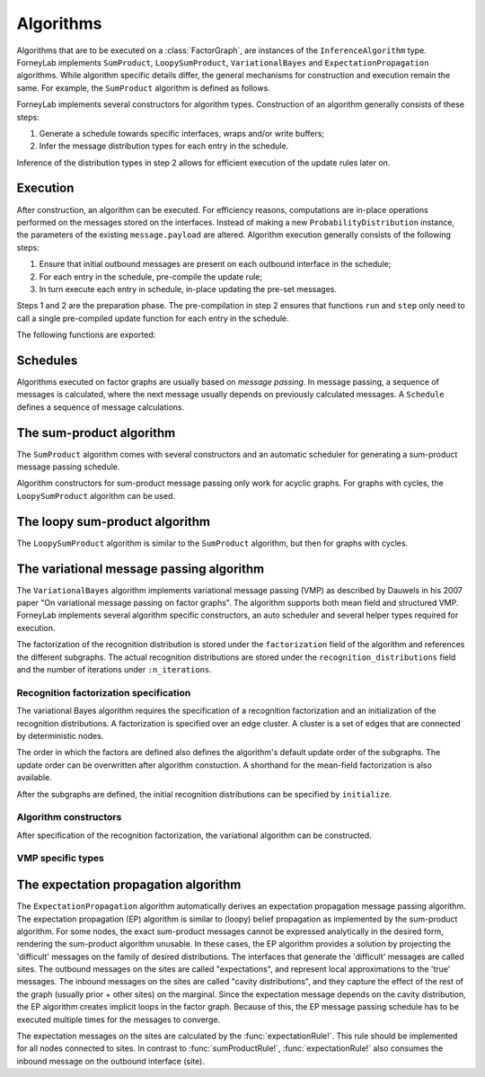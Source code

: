 **************
 Algorithms
**************

Algorithms that are to be executed on a :class:`FactorGraph`, are instances of the ``InferenceAlgorithm`` type. ForneyLab implements ``SumProduct``, ``LoopySumProduct``, ``VariationalBayes`` and ``ExpectationPropagation`` algorithms. While algorithm specific details differ, the general mechanisms for construction and execution remain the same. For example, the ``SumProduct`` algorithm is defined as follows.

.. type:: SumProduct

    A specific algorithm type for sum-product message passing::

        type SumProduct
            schedule::Schedule
        end

    The ``SumProduct`` algorithm holds a ``schedule``, which is executed upon calling the ``execute(::SumProduct)`` function.

ForneyLab implements several constructors for algorithm types. Construction of an algorithm generally consists of these steps:

1. Generate a schedule towards specific interfaces, wraps and/or write buffers;
2. Infer the message distribution types for each entry in the schedule.

Inference of the distribution types in step 2 allows for efficient execution of the update rules later on.


Execution
=========

After construction, an algorithm can be executed. For efficiency reasons, computations are in-place operations performed on the messages stored on the interfaces. Instead of making a new ``ProbabilityDistribution`` instance, the parameters of the existing ``message.payload`` are altered. Algorithm execution generally consists of the following steps:

1. Ensure that initial outbound messages are present on each outbound interface in the schedule;
2. For each entry in the schedule, pre-compile the update rule;
3. In turn execute each entry in schedule, in-place updating the pre-set messages.

Steps 1 and 2 are the preparation phase. The pre-compilation in step 2 ensures that functions ``run`` and ``step`` only need to call a single pre-compiled update function for each entry in the schedule.

The following functions are exported:

.. function:: execute(algorithm)

    Executes ``algorithm`` on the current graph.


.. function:: step(algorithm, direction::Symbol)

    Buffer and wrap aware version of ``execute(algorithm)``. Performs the following:

    1. Read an element from all read-buffers defined in the current graph
    2. ``execute(algorithm)``
    3. Write an element to all write-buffers defined in the current graph
    4. Propagate messages along all wraps defined in current graph in the corresponding direction

    Before calling ``step``, the algorithm must first be prepared by calling ``prepare!(algorithm)``. Preparing the algorithm ensures that initial messages are set and all update rules are pre-compiled.
    Shorthand version of the function ``step(algorithm)`` exists and is an alias for ``step(algorithm, :forward)``

.. function:: run(algorithm; direction::Symbol)

    Prepares the algorithm and calls ``step(algorithm)`` repeatedly until one of the read-buffers is exhausted or until the end of the block is reached. Keyword argument ``direction`` is optional and by default takes ``:forward`` value.


Schedules
=========

Algorithms executed on factor graphs are usually based on *message passing*. In message passing, a sequence of messages is calculated, where the next message usually depends on previously calculated messages. A ``Schedule`` defines a sequence of message calculations.

.. type:: Schedule

    Defines a sequence of :class:`Message` calculations::

        typealias Schedule Vector{ScheduleEntry}

    .. function:: execute(schedule::Schedule)

        Executes all entries in ``schedule`` once.


.. type:: ScheduleEntry

    Specifies a message calculation operation::

        type ScheduleEntry
            node::Node
            outbound_interface_id::Int64
            rule::Function  # Refers to the general message calculation rule; for example sumProductRule! or variationalRule!.
            execute::Function # Compiled rule call: () -> rule(node, Val{outbound_interface_id}, rule_arguments...).

            # And some omitted fields
        end

    The ``ScheduleEntry`` is the workhorse of ForneyLab. Most importantly, the ``execute`` field holds the pre-compiled (anonymous) function for the message update. All other fields are simply there to facilitate the proper construction of ``execute``. The ``execute`` function is called upon execution of the ``ScheduleEntry``.


The sum-product algorithm
=========================

.. seealso::
    **Demo:** `Kalman filter <https://github.com/spsbrats/ForneyLab.jl/blob/master/demo/04_simple_kalman.ipynb>`_

The ``SumProduct`` algorithm comes with several constructors and an automatic scheduler for generating a sum-product message passing schedule.

Algorithm constructors for sum-product message passing only work for acyclic graphs. For graphs with cycles, the ``LoopySumProduct`` algorithm can be used.

.. function:: SumProduct(::FactorGraph)

    Generates a sum-product algorithm with a schedule towards interfaces connected to write buffers and wraps.

.. function:: SumProduct(::Interface)

    Defines a sum-product algorithm with a schedule towards the argument interface.

.. function:: SumProduct(::Vector{Interface})

    Generates a sum-product algorithm that at least propagates messages to all interfaces in the argument vector.


The loopy sum-product algorithm
===============================

.. seealso::
    **Demo:** `Loopy belief propagation <https://github.com/spsbrats/ForneyLab.jl/blob/master/demo/05_loopy_belief_propagation.ipynb>`_

The ``LoopySumProduct`` algorithm is similar to the ``SumProduct`` algorithm, but then for graphs with cycles.

.. function:: LoopySumProduct(::FactorGraph; breaker_messages=Dict{Interface, Message}(), n_iterations=50, ...)

    Constructs a loopy sum-product algorithm that propagates to defined write buffers and wraps. Breaker messages specified by the ``breaker_messages`` dictionary are pre-set on the corresponding interfaces. From there a standard sum-product message passing schedule is generated. Upon execution, this schedule is repeated for ``n_iterations``.

.. function:: LoopySumProduct(::Interface; breaker_messages=Dict{Interface, Message}(), n_iterations=50, ...)

    Constructs a loopy sum-product algorithm towards an interface.


The variational message passing algorithm
=========================================

.. seealso::
    | **Demo:** `Naive variational message passing <https://github.com/spsbrats/ForneyLab.jl/blob/master/demo/07_naive_variational_message_passing.ipynb>`_
    | **Demo:** `Structured variational message passing <https://github.com/spsbrats/ForneyLab.jl/blob/master/demo/08_structured_variational_message_passing.ipynb>`_

The ``VariationalBayes`` algorithm implements variational message passing (VMP) as described by Dauwels in his 2007 paper "On variational message passing on factor graphs". The algorithm supports both mean field and structured VMP. ForneyLab implements several algorithm specific constructors, an auto scheduler and several helper types required for execution.

The factorization of the recognition distribution is stored under the ``factorization`` field of the algorithm and references the different subgraphs. The actual recognition distributions are stored under the ``recognition_distributions`` field and the number of iterations under ``:n_iterations``.


Recognition factorization specification
---------------------------------------

The variational Bayes algorithm requires the specification of a recognition factorization and an initialization of the recognition distributions. A factorization is specified over an edge cluster. A cluster is a set of edges that are connected by deterministic nodes.

.. function:: factor(::Edge)

    Factorize the cluster of the argument edge.

.. function:: factor(::Vector)

    Call ``factor`` on each element in the argument vector.

.. function:: factor(::Tuple)

    Factorize the cluster(s) of the argument edges in the tuple. If the edges are in separate clusters, this function defines a structured factorization.

The order in which the factors are defined also defines the algorithm's default update order of the subgraphs. The update order can be overwritten after algorithm constuction. A shorthand for the mean-field factorization is also available.

.. function:: factorizeMeanField(::FactorGraph)

    Define a naive (mean-field) factorization on the argument graph.

After the subgraphs are defined, the initial recognition distributions can be specified by ``initialize``.

.. function:: initialize(::Edge, ::ProbabilityDistribution)

    Initialize the recognition distribution on the edge.

.. function:: initialize(::Vector{Edge}, ::ProbabilityDistribution)

    Call ``initalize`` on each element in the vector.

.. function:: initialize(::Tuple, ::ProbabilityDistribution)

    Initialize a joint recognition distribution on the edges in the tuple. 


Algorithm constructors
----------------------

After specification of the recognition factorization, the variational algorithm can be constructed.

.. function:: VariationalBayes(::FactorGraph; n_iterations=50)

    Generate a VMP algorithm to calculate the messages towards write buffers and timewraps defined on the argument graph.


VMP specific types
------------------

.. type:: Subgraph

    A factorization is specified by a set of non-overlapping subgraphs. The VMP algorithm executes updates for the subgraphs in turn.

.. type:: RecognitionFactorization

    The ``RecognitionFactorization`` type stores the variational factorization and recognition distributions, in combination with several lookup tables for algorithm execution.


The expectation propagation algorithm
=====================================

The ``ExpectationPropagation`` algorithm automatically derives an expectation propagation message passing algorithm. The expectation propagation (EP) algorithm is similar to (loopy) belief propagation as implemented by the sum-product algorithm. For some nodes, the exact sum-product messages cannot be expressed analytically in the desired form, rendering the sum-product algorithm unusable. In these cases, the EP algorithm provides a solution by projecting the 'difficult' messages on the family of desired distributions. The interfaces that generate the 'difficult' messages are called sites. The outbound messages on the sites are called "expectations", and represent local approximations to the 'true' messages. The inbound messages on the sites are called "cavity distributions", and they capture the effect of the rest of the graph (usually prior + other sites) on the marginal. Since the expectation message depends on the cavity distribution, the EP algorithm creates implicit loops in the factor graph. Because of this, the EP message passing schedule has to be executed multiple times for the messages to converge.

The expectation messages on the sites are calculated by the :func:`expectationRule!`. This rule should be implemented for all nodes connected to sites. In contrast to :func:`sumProductRule!`, :func:`expectationRule!` also consumes the inbound message on the outbound interface (site).


.. function:: ExpectationPropagation(sites::Vector{Interface}; ...)

    Generates an EP algorithm to incrementally approximate the marginal distributions of the variables (edges) connected to the specified 'sites'. The generated message passing schedule will respect the order of the sites.
    The following optional keyword arguments may be passed:

    - ``num_iterations``: a positive integer indicating the maximum number of iterations (default=100).
    - ``callback``: a function that is called after each iteration. This function can be used for example to check converge or to collect intermediate results. If the callback function returns ``true``, the algorithm is terminated.
